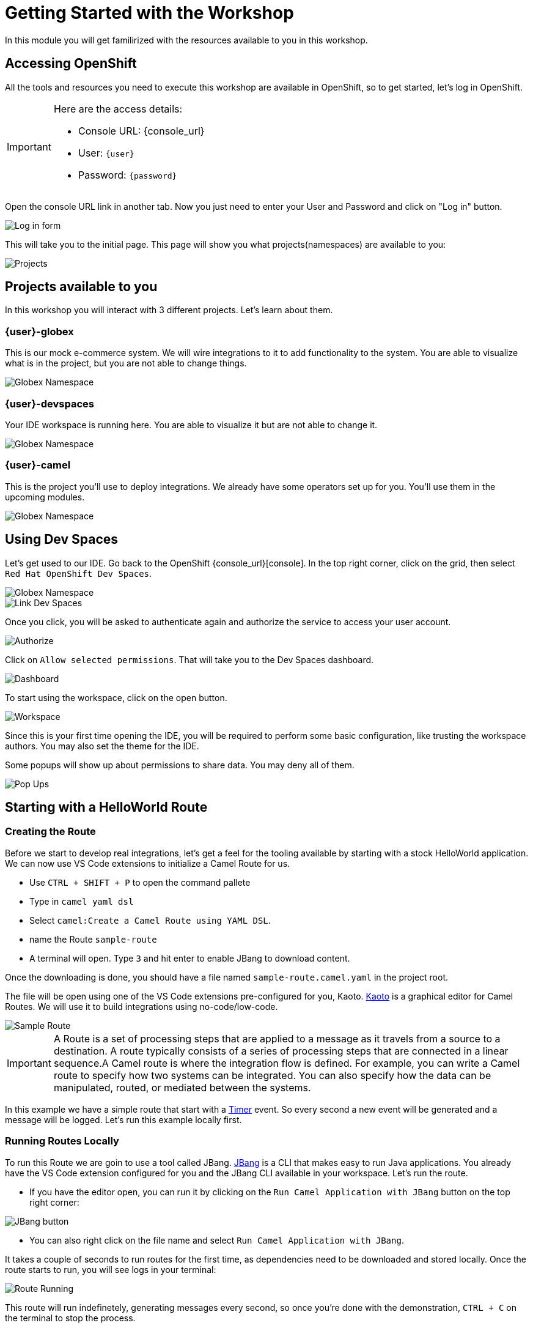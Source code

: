 = Getting Started with the Workshop

In this module you will get familirized with the resources available to you in this workshop. 


== Accessing OpenShift

All the tools and resources you need to execute this workshop are available in OpenShift, so to get started, let's log in OpenShift. 


[IMPORTANT]
====
Here are the access details:

* Console URL: {console_url}
* User: `{user}`
* Password: `{password}`
====

Open the console URL link in another tab. Now you just need to enter your User and Password and click on "Log in" button. 

image::module01/log-in-form.png[Log in form]

This will take you to the initial page. This page will show you what projects(namespaces) are available to you: 

image::module01/projects.png[Projects]

== Projects available to you

In this workshop you will interact with 3 different projects. Let's learn about them.

=== {user}-globex

This is our mock e-commerce system. We will wire integrations to it to add functionality to the system. You are able to visualize what is in the project, but you are not able to change things.

image::module01/globex-namespace.png[Globex Namespace]

=== {user}-devspaces

Your IDE workspace is running here. You are able to visualize it but are not able to change it.

image::module01/devspaces-namespace.png[Globex Namespace]

=== {user}-camel

This is the project you'll use to deploy integrations. We already have some operators set up for you. You'll use them in the upcoming modules.

image::module01/camel-namespace.png[Globex Namespace]

== Using Dev Spaces

Let's get used to our IDE. Go back to the OpenShift {console_url}[console]. In the top right corner, click on the grid, then select `Red Hat OpenShift Dev Spaces`.

image::module01/grid-top-corner.png[Globex Namespace]

image::module01/link-devspaces.png[Link Dev Spaces]

Once you click, you will be asked to authenticate again and authorize the service to access your user account.

image::module01/authorize-devspaces.png[Authorize]

Click on `Allow selected permissions`. That will take you to the Dev Spaces dashboard.

image::module01/devspaces-dashboard.png[Dashboard]

To start using the workspace, click on the open button.

image::module01/workspace-first-login.png[Workspace]

Since this is your first time opening the IDE, you will be required to perform some basic configuration, like trusting the workspace authors. You may also set the theme for the IDE.

Some popups will show up about permissions to share data. You may deny all of them. 

image::module01/workspace-warning.png[Pop Ups]


== Starting with a HelloWorld Route

=== Creating the Route

Before we start to develop real integrations, let's get a feel for the tooling available by starting with a stock HelloWorld application. We can now use VS Code extensions to initialize a Camel Route for us. 

* Use `CTRL + SHIFT + P` to open the command pallete 
* Type in `camel yaml dsl`
* Select `camel:Create a Camel Route using YAML DSL`.
* name the Route `sample-route`
* A terminal will open. Type `3` and hit enter to enable JBang to download content.

Once the downloading is done, you should have a file named `sample-route.camel.yaml` in the project root.

The file will be open using one of the VS Code extensions pre-configured for you, Kaoto. https://kaoto.io/[Kaoto] is a graphical editor for Camel Routes. We will use it to build integrations using no-code/low-code.

image::module01/sample-route.png[Sample Route]

[IMPORTANT]
====
A Route is a set of processing steps that are applied to a message as it travels from a source to a destination. A route typically consists of a series of processing steps that are connected in a linear sequence.A Camel route is where the integration flow is defined. For example, you can write a Camel route to specify how two systems can be integrated. You can also specify how the data can be manipulated, routed, or mediated between the systems. 
====

In this example we have a simple route that start with a https://camel.apache.org/components/4.4.x/timer-component.html[Timer] event. So every second a new event will be generated and a message will be logged. Let's run this example locally first.

=== Running Routes Locally

To run this Route we are goin to use a tool called JBang. https://camel.apache.org/manual/camel-jbang.html[JBang] is a CLI that makes easy to run Java applications. You already have the VS Code extension configured for you and the JBang CLI available in your workspace. Let's run the route.

* If you have the editor open, you can run it by clicking on the `Run Camel Application with JBang` button on the top right corner:

image::module01/run-jbang-01.png[JBang button]

* You can also right click on the file name and select `Run Camel Application with JBang`.

It takes a couple of seconds to run routes for the first time, as dependencies need to be downloaded and stored locally. Once the route starts to run, you will see logs in your terminal:

image::module01/route-running.gif[Route Running]

This route will run indefinetely, generating messages every second, so once you're done with the demonstration, `CTRL + C` on the terminal to stop the process.

=== Deploying the route using Camel K

We also have a tool to make this deployment as easy as it was to run it locally. The tool is Camel K.
Camel K is built from Apache Camel, allowing it to run natively on Kubernetes and is specifically designed for serverless and microservice architectures.

The VS Code extension and the CLI are already configured in the environment, but before we deploy, let's make sure you are connected to the OpenShift cluster and using the right project.

* Open a new terminal window
* To make sure you're logged with the right user, run `oc whoami`. Expected to see `{user}`. If you are not logged, you can follow the steps in the xref:troubleshooting-guide.adoc[troubleshooting guide].
* Now let's configure the right project. In the terminal run `oc project {user}-camel`

image::module01/setting-project.gif[Setting Project]

To deploy the Route you can use the icon in the top right corner(next to the JBang icon we used previously).

* Click on the rocket icon to launch the deployment
* Select `Basic` deployment
* Note the `APACHE CAMEL K INTEGRATIONS` tab on your left. Once the deployment starts, you will see a route name with a red dot in front of it. This means the build is happening but the Route is not running
* When the Route dot turns green, it means it's running. Now you can check the logs by right clicking on the route name and selecting `follow logs for Apache Camel K Integration`.

You can check the execution with the following gif:

image::module01/deploy-route.gif[Deploy royte]

Since our work will be persisted using git, let's create a folder for this first module. Name it `module-01`. You can follow the steps with the gif below:

image::module01/create-folder.gif[Create folder]

With the folder created, move the `sample-route.camel.yaml` file to the folder.

== Accessing Gitea

You noticed that when you opened the workspace you already had a project loaded in there.
Each user in this workshop has its own git repository and workspace. You will use this repository to have access to configuration and the final solution for each module, but you also are going to use it to push code you generate.

Use the link and credentials below to access Gitea:

[IMPORTANT]
====
* Repository URL: {gitea_console_url}/{user}/workshop_camel_workspace
* User: `{gitea_user}`
* Password: `{gitea_password}`
====

image::module01/gitea.png[Gitea]

Once you were able to check your access to Gitea, let's go back to your workspace and use git there.

=== Pushing code 

Before finishing this module you need to push your changes to the git repo assigned to your user. The configuration is already done for you, so you just need to add your `username` and `password` when asked. You can follow the steps on the gift: 

image::module01/pushing-code.gif[Pushing Code]

